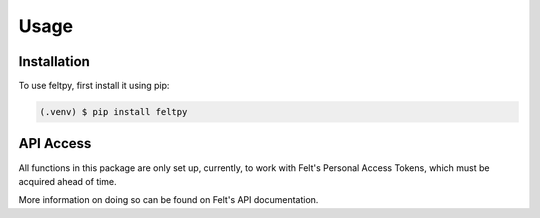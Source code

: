 Usage
=====

.. _installation:

Installation
------------

To use feltpy, first install it using pip:

.. code-block:: console

   (.venv) $ pip install feltpy

API Access
----------------

All functions in this package are only set up, currently, 
to work with Felt's Personal Access Tokens, 
which must be acquired ahead of time. 

More information on doing so can be found on Felt's API documentation.
